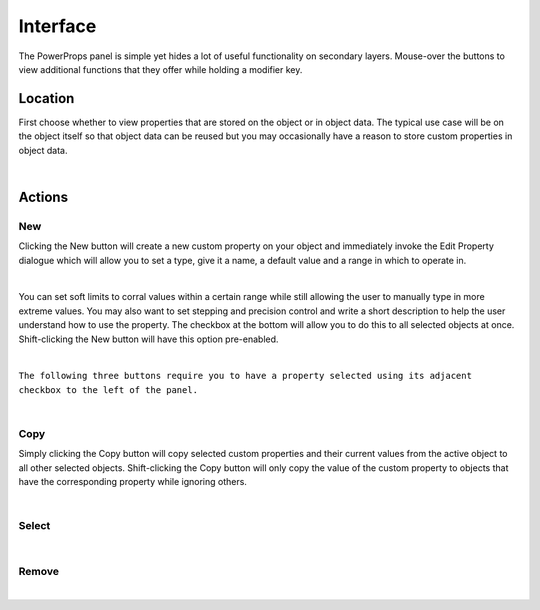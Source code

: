 Interface
====

The PowerProps panel is simple yet hides a lot of useful functionality on secondary layers. Mouse-over the buttons to view additional functions that they offer while holding a modifier key.

Location
~~~~

First choose whether to view properties that are stored on the object or in object data. The typical use case will be on the object itself so that object data can be reused but you may occasionally have a reason to store custom properties in object data.

|

Actions
~~~~

New
----
Clicking the New button will create a new custom property on your object and immediately invoke the Edit Property dialogue which will allow you to set a type, give it a name, a default value and a range in which to operate in.

|

You can set soft limits to corral values within a certain range while still allowing the user to manually type in more extreme values. You may also want to set stepping and precision control and write a short description to help the user understand how to use the property. The checkbox at the bottom will allow you to do this to all selected objects at once. Shift-clicking the New button will have this option pre-enabled.

|

``The following three buttons require you to have a property selected using its adjacent checkbox to the left of the panel.``

|

Copy
----
Simply clicking the Copy button will copy selected custom properties and their current values from the active object to all other selected objects. Shift-clicking the Copy button will only copy the value of the custom property to objects that have the corresponding property while ignoring others.

|

Select
----

|

Remove
----

|


